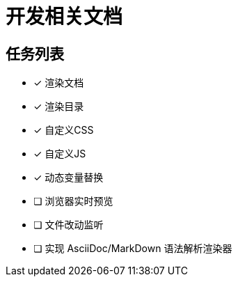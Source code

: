 = 开发相关文档

== 任务列表

- [x] 渲染文档
- [x] 渲染目录
- [x] 自定义CSS
- [x] 自定义JS
- [x] 动态变量替换
- [ ] 浏览器实时预览
- [ ] 文件改动监听
- [ ] 实现 AsciiDoc/MarkDown 语法解析渲染器
